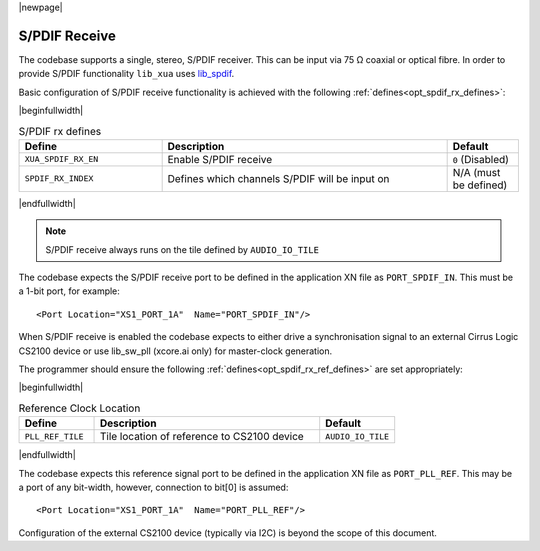 |newpage|

S/PDIF Receive
==============

The codebase supports a single, stereo, S/PDIF receiver. This can be input via 75 Ω coaxial or optical fibre.
In order to provide S/PDIF functionality ``lib_xua`` uses `lib_spdif <https://www.xmos.com/file/lib_spdif>`__.

Basic configuration of S/PDIF receive functionality is achieved with the following :ref:`defines<opt_spdif_rx_defines>`:

.. _opt_spdif_rx_defines:

|beginfullwidth|

.. list-table:: S/PDIF rx defines
   :header-rows: 1
   :widths: 40 80 20

   * - Define
     - Description
     - Default
   * - ``XUA_SPDIF_RX_EN``
     - Enable S/PDIF receive
     - ``0`` (Disabled)
   * - ``SPDIF_RX_INDEX``
     - Defines which channels S/PDIF will be input on
     - N/A (must be defined)

|endfullwidth|

.. note::

   S/PDIF receive always runs on the tile defined by ``AUDIO_IO_TILE``

The codebase expects the S/PDIF receive port to be defined in the application XN file as ``PORT_SPDIF_IN``.
This must be a 1-bit port, for example::

    <Port Location="XS1_PORT_1A"  Name="PORT_SPDIF_IN"/>

When S/PDIF receive is enabled the codebase expects to either drive a synchronisation signal to an external
Cirrus Logic CS2100 device or use lib_sw_pll (xcore.ai only) for master-clock generation.

The programmer should ensure the following :ref:`defines<opt_spdif_rx_ref_defines>` are set appropriately:

.. _opt_spdif_rx_ref_defines:

|beginfullwidth|

.. list-table:: Reference Clock Location
   :header-rows: 1
   :widths: 20 60 20

   * - Define
     - Description
     - Default
   * - ``PLL_REF_TILE``
     - Tile location of reference to CS2100 device
     - ``AUDIO_IO_TILE``

|endfullwidth|

The codebase expects this reference signal port to be defined in the application XN file as ``PORT_PLL_REF``.
This may be a port of any bit-width, however, connection to bit[0] is assumed::

    <Port Location="XS1_PORT_1A"  Name="PORT_PLL_REF"/>

Configuration of the external CS2100 device (typically via I2C) is beyond the scope of this document.

